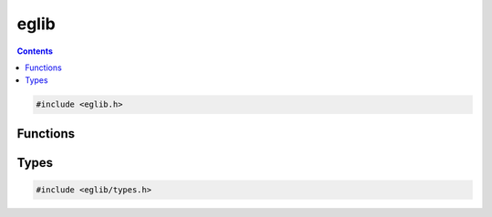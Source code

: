 eglib
=====

.. contents::
    :depth: 3

.. code:: c

    #include <eglib.h>

Functions
---------

.. c:autodoc:: top_srcdir/eglib.h

Types
-----

.. code:: c

    #include <eglib/types.h>

.. c:autodoc:: top_srcdir/eglib/types.h